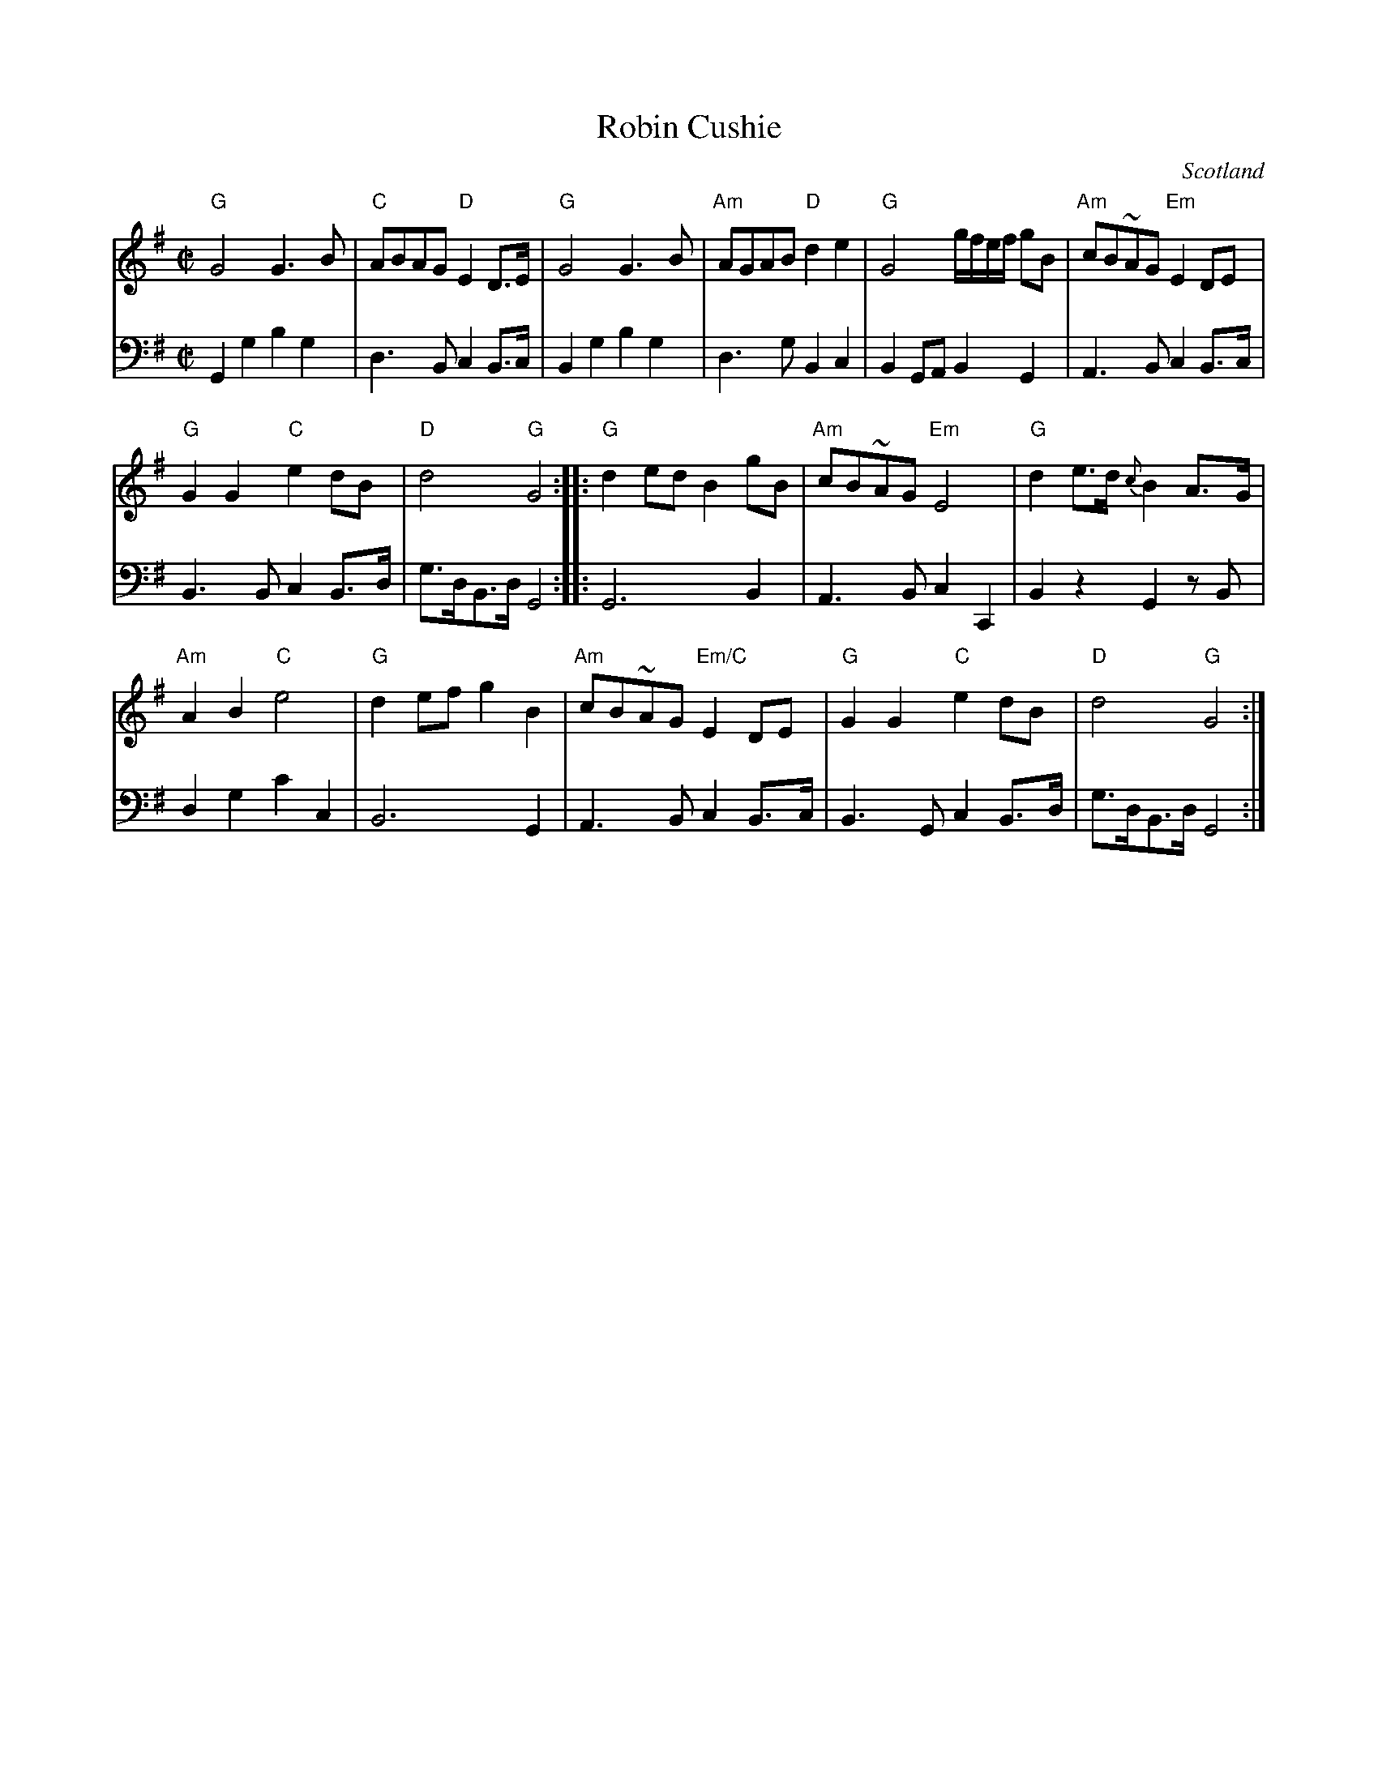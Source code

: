 X:948
T:Robin Cushie
R:Air
O:Scotland
S:Gibbon's Collection of Scots tunes
B:Gibbon's Collection of Scots tunes
Z:Transcription, chords:Mike Long
M:C|
L:1/8
K:G
V:1 stv=2
V:1 clef=treble
V:2 clef=bass
[V:1]"G"G4   G3B|"C"ABAG "D"E2D>E|"G"G4 G3B|"Am"AGAB "D"d2e2|\
[V:2]G,,2 G,2 B,2 G,2|D,3 B,,      C,2 B,,>C,|B,,2G,2 B,2G,2|D,3G,         B,,2C,2|\
[V:1]"G"G4 g/f/e/f/ gB|"Am"cB~AG "Em"E2DE|
[V:2]B,,2G,,A,,        B,,2 G,,2|A,,3B,,         C,2 B,,>C,|
[V:1]"G"G2G2 "C"e2dB|"D"d4 "G"G4:| |:"G"d2ed B2gB|\
[V:2]B,,3B,,      C,2 B,,>D,|G,>D,B,,>D,   G,,4:| |:G,,6        B,,2|\
[V:1]"Am"cB~AG "Em"E4|"G"d2e>d {c}B2A>G|
[V:2]A,,3B,,        C,2 C,,2|B,,2 z2      G,,2 z B,,|
[V:1]"Am"A2B2 "C"e4|"G"d2ef g2B2|"Am"cB~AG "Em/C"E2DE|\
[V:2]D,2G,2     C2C,2|B,,6        G,,2|A,,3B,,         C,2 B,,>C,|\
[V:1]"G"G2G2 "C"e2dB|"D"d4 "G"G4:|
[V:2]B,,3G,,      C,2 B,,>D,|G,>D,B,,>D,   G,,4:|
